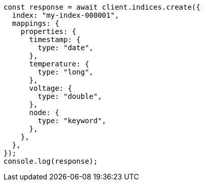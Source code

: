 // This file is autogenerated, DO NOT EDIT
// Use `node scripts/generate-docs-examples.js` to generate the docs examples

[source, js]
----
const response = await client.indices.create({
  index: "my-index-000001",
  mappings: {
    properties: {
      timestamp: {
        type: "date",
      },
      temperature: {
        type: "long",
      },
      voltage: {
        type: "double",
      },
      node: {
        type: "keyword",
      },
    },
  },
});
console.log(response);
----
